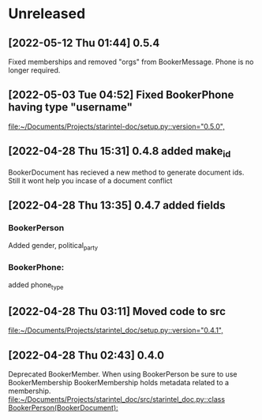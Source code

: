 * Unreleased
** [2022-05-12 Thu 01:44] 0.5.4
Fixed memberships and removed "orgs" from BookerMessage.
Phone is no longer required.
** [2022-05-03 Tue 04:52] Fixed BookerPhone having type "username"

[[file:~/Documents/Projects/starintel-doc/setup.py::version="0.5.0",]]
** [2022-04-28 Thu 15:31] 0.4.8 added make_id
BookerDocument has recieved a new method to generate document ids.
Still it wont help you incase of a document conflict
** [2022-04-28 Thu 13:35] 0.4.7 added fields
*** BookerPerson
Added gender, political_party

*** BookerPhone:
added phone_type
** [2022-04-28 Thu 03:11] Moved code to src

[[file:~/Documents/Projects/starintel_doc/setup.py::version="0.4.1",]]
** [2022-04-28 Thu 02:43] 0.4.0
Deprecated BookerMember. When using BookerPerson be sure to use BookerMembership
BookerMembership holds metadata related to a membership.
[[file:~/Documents/Projects/starintel_doc/src/starintel_doc.py::class BookerPerson(BookerDocument):]]
